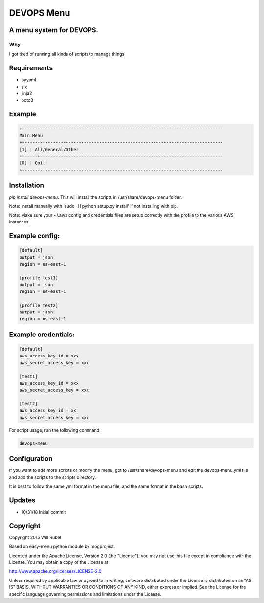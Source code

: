 **************
DEVOPS Menu
**************



A menu system for DEVOPS.
===========================

Why
------------
I got tired of running all kinds of scripts to manage things.


Requirements
==============

- pyyaml
- six
- jinja2
- boto3


Example
============

.. code-block:: bash

    +------------------------------------------------------------------------------
    Main Menu
    +------------------------------------------------------------------------------
    [1] | All/General/Other
    +------+-----------------------------------------------------------------------
    [0] | Quit
    +------------------------------------------------------------------------------



Installation
=============
`pip install devops-menu`. This will install the scripts in /usr/share/devops-menu folder.

Note: Install manually with 'sudo -H python setup.py install' if not installing with pip.

Note:  Make sure your ~/.aws config and credentials files are setup correctly with the profile
to the various AWS instances.


Example config:
=================

.. code-block:: bash

    [default]
    output = json
    region = us-east-1

    [profile test1]
    output = json
    region = us-east-1

    [profile test2]
    output = json
    region = us-east-1



Example credentials:
======================

.. code-block:: bash

    [default]
    aws_access_key_id = xxx
    aws_secret_access_key = xxx

    [test1]
    aws_access_key_id = xxx
    aws_secret_access_key = xxx

    [test2]
    aws_access_key_id = xx
    aws_secret_access_key = xxx



For script usage, run the following command:

.. code-block:: bash

    devops-menu


Configuration
===============
If you want to add more scripts or modify the menu, got to /usr/share/devops-menu and edit the devops-menu.yml file and
add the scripts to the scripts directory.

It is best to follow the same yml format in the menu file, and the same format in the bash scripts.



Updates
==========
- 10/31/18 Initial commit

Copyright
===========

Copyright 2015 Will Rubel

Based on easy-menu python module by mogproject.

Licensed under the Apache License, Version 2.0 (the "License");
you may not use this file except in compliance with the License.
You may obtain a copy of the License at

http://www.apache.org/licenses/LICENSE-2.0

Unless required by applicable law or agreed to in writing, software
distributed under the License is distributed on an "AS IS" BASIS,
WITHOUT WARRANTIES OR CONDITIONS OF ANY KIND, either express or implied.
See the License for the specific language governing permissions and
limitations under the License.
